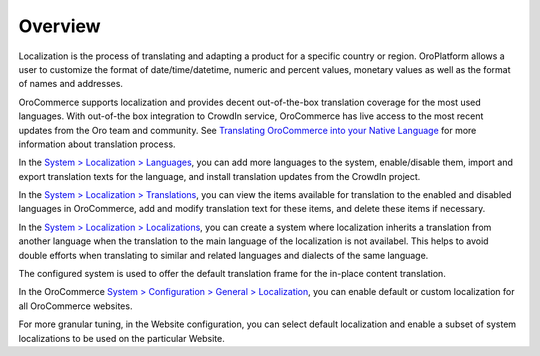 Overview
========

.. begin

Localization is the process of translating and adapting a product for a specific country or region. OroPlatform allows a user to customize the format of date/time/datetime, numeric and percent values, monetary values as well as the format of names and addresses.

OroCommerce supports localization and provides decent out-of-the-box translation coverage for the most used languages. With out-of-the box integration to CrowdIn service, OroCommerce has live access to the most recent updates from the Oro team and community. See `Translating OroCommerce into your Native Language <./../../../community/translations.html>`_ for more information about translation process.

In the `System > Localization > Languages <./../../system/localization/localizations>`_, you can add more languages to the system, enable/disable them, import and export translation texts for the language, and install translation updates from the CrowdIn project.

In the `System > Localization > Translations <./../../system/localization/localizations>`_, you can view the items available for translation to the enabled and disabled languages in OroCommerce, add and modify translation text for these items, and delete these items if necessary.


In the `System > Localization > Localizations <./../../system/localization/localizations>`_, you can create a system where localization inherits a translation from another language when the translation to the main language of the localization is not availabel. This helps to avoid double efforts when translating to similar and related languages and dialects of the same language.

The configured system is used to offer the default translation frame for the in-place content translation.

.. image:: /user_guide/img/system/localization/TranslationsContent.png
   :class: with-border

In the OroCommerce `System > Configuration > General > Localization <./../../system/configuration/general/localization>`_, you can enable default or custom localization for all OroCommerce websites.

For more granular tuning, in the Website configuration, you can select default localization and enable a subset of system localizations to be used on the particular Website.